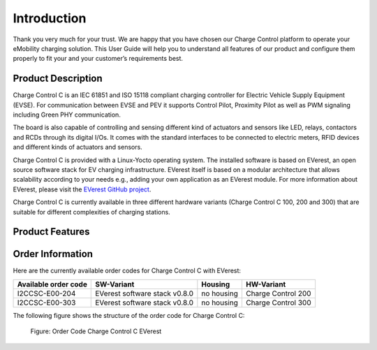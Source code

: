 .. introduction.rst:

Introduction
============

Thank you very much for your trust. We are happy that you have chosen our Charge Control platform to
operate your eMobility charging solution. This User Guide will help you to understand all features
of our product and configure them properly to fit your and your customer’s requirements best.

Product Description
-------------------

Charge Control C is an IEC 61851 and ISO 15118 compliant charging controller for Electric
Vehicle Supply Equipment (EVSE). For communication between EVSE and PEV it supports Control Pilot, 
Proximity Pilot as well as PWM signaling including Green PHY communication.

The board is also capable of controlling and sensing different kind of actuators and sensors like
LED, relays, contactors and RCDs through its digital I/Os. It comes with the standard interfaces to
be connected to electric meters, RFID devices and different kinds of actuators and sensors.

Charge Control C is provided with a Linux-Yocto operating system. The installed software is based on
EVerest, an open source software stack for EV charging infrastructure. EVerest itself is based on a
modular architecture that allows scalability according to your needs e.g., adding your own
application as an EVerest module. For more information about EVerest, please visit the
`EVerest GitHub project <https://github.com/EVerest/EVerest>`_.

Charge Control C is currently available in three different hardware variants
(Charge Control C 100, 200 and 300) that are suitable for different complexities of
charging stations.

Product Features
----------------

Order Information
-----------------

Here are the currently available order codes for Charge Control C with EVerest:

.. raw:: html

   <div style="text-align: center;">
     Table: Currently available order codes for Charge Control C with EVerest
   </div>

+----------------------+-------------------------------+------------+--------------------+
| Available order code | SW-Variant                    | Housing    | HW-Variant         |
+======================+===============================+============+====================+
| I2CCSC-E00-204       | EVerest software stack v0.8.0 | no housing | Charge Control 200 |
+----------------------+-------------------------------+------------+--------------------+
| I2CCSC-E00-303       | EVerest software stack v0.8.0 | no housing | Charge Control 300 |
+----------------------+-------------------------------+------------+--------------------+

The following figure shows the structure of the order code for Charge Control C:

.. figure:: _static/images/Order_Code_Charge_Control_C.svg
    :width: 600pt

    Figure: Order Code Charge Control C EVerest
